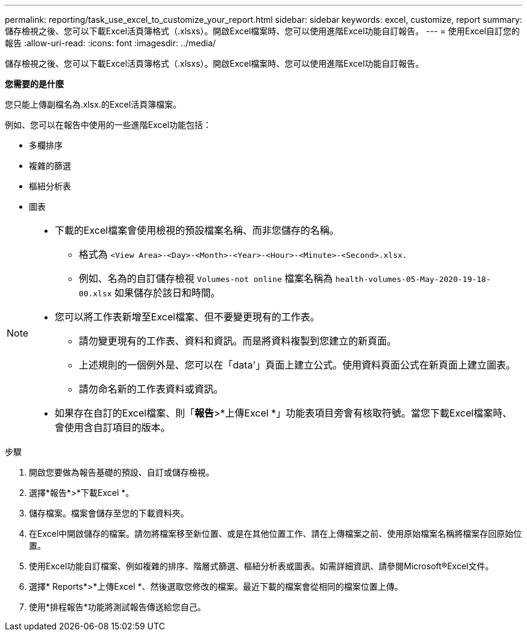 ---
permalink: reporting/task_use_excel_to_customize_your_report.html 
sidebar: sidebar 
keywords: excel, customize, report 
summary: 儲存檢視之後、您可以下載Excel活頁簿格式（.xlsxs）。開啟Excel檔案時、您可以使用進階Excel功能自訂報告。 
---
= 使用Excel自訂您的報告
:allow-uri-read: 
:icons: font
:imagesdir: ../media/


[role="lead"]
儲存檢視之後、您可以下載Excel活頁簿格式（.xlsxs）。開啟Excel檔案時、您可以使用進階Excel功能自訂報告。

*您需要的是什麼*

您只能上傳副檔名為.xlsx.的Excel活頁簿檔案。

例如、您可以在報告中使用的一些進階Excel功能包括：

* 多欄排序
* 複雜的篩選
* 樞紐分析表
* 圖表


[NOTE]
====
* 下載的Excel檔案會使用檢視的預設檔案名稱、而非您儲存的名稱。
+
** 格式為 `<View Area>-<Day>-<Month>-<Year>-<Hour>-<Minute>-<Second>.xlsx.`
** 例如、名為的自訂儲存檢視 `Volumes-not online` 檔案名稱為 `health-volumes-05-May-2020-19-18-00.xlsx` 如果儲存於該日和時間。


* 您可以將工作表新增至Excel檔案、但不要變更現有的工作表。
+
** 請勿變更現有的工作表、資料和資訊。而是將資料複製到您建立的新頁面。
** 上述規則的一個例外是、您可以在「data'」頁面上建立公式。使用資料頁面公式在新頁面上建立圖表。
** 請勿命名新的工作表資料或資訊。


* 如果存在自訂的Excel檔案、則「*報告*>*上傳Excel *」功能表項目旁會有核取符號。當您下載Excel檔案時、會使用含自訂項目的版本。image:../media/upload_excel.png[""]


====
.步驟
. 開啟您要做為報告基礎的預設、自訂或儲存檢視。
. 選擇*報告*>*下載Excel *。
. 儲存檔案。檔案會儲存至您的下載資料夾。
. 在Excel中開啟儲存的檔案。請勿將檔案移至新位置、或是在其他位置工作、請在上傳檔案之前、使用原始檔案名稱將檔案存回原始位置。
. 使用Excel功能自訂檔案、例如複雜的排序、階層式篩選、樞紐分析表或圖表。如需詳細資訊、請參閱Microsoft®Excel文件。
. 選擇* Reports*>*上傳Excel *、然後選取您修改的檔案。最近下載的檔案會從相同的檔案位置上傳。
. 使用*排程報告*功能將測試報告傳送給您自己。

